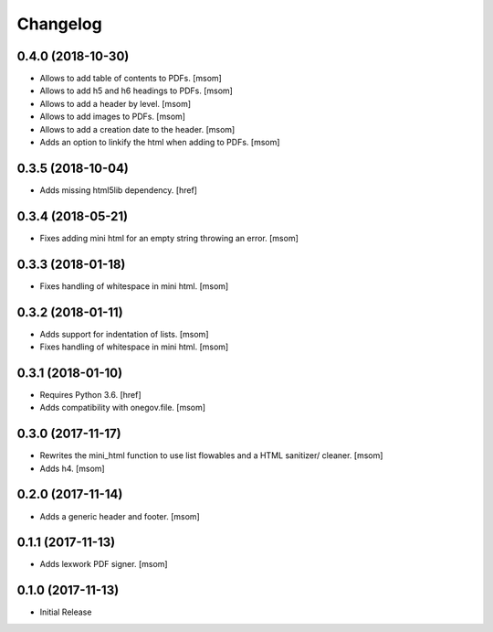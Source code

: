 Changelog
---------
0.4.0 (2018-10-30)
~~~~~~~~~~~~~~~~~~~~~

- Allows to add table of contents to PDFs.
  [msom]

- Allows to add h5 and h6 headings to PDFs.
  [msom]

- Allows to add a header by level.
  [msom]

- Allows to add images to PDFs.
  [msom]

- Allows to add a creation date to the header.
  [msom]

- Adds an option to linkify the html when adding to PDFs.
  [msom]

0.3.5 (2018-10-04)
~~~~~~~~~~~~~~~~~~~~~

- Adds missing html5lib dependency.
  [href]

0.3.4 (2018-05-21)
~~~~~~~~~~~~~~~~~~~~~

- Fixes adding mini html for an empty string throwing an error.
  [msom]

0.3.3 (2018-01-18)
~~~~~~~~~~~~~~~~~~~~~

- Fixes handling of whitespace in mini html.
  [msom]

0.3.2 (2018-01-11)
~~~~~~~~~~~~~~~~~~~~~

- Adds support for indentation of lists.
  [msom]

- Fixes handling of whitespace in mini html.
  [msom]

0.3.1 (2018-01-10)
~~~~~~~~~~~~~~~~~~~~~

- Requires Python 3.6.
  [href]

- Adds compatibility with onegov.file.
  [msom]

0.3.0 (2017-11-17)
~~~~~~~~~~~~~~~~~~~~~

- Rewrites the mini_html function to use list flowables and a HTML sanitizer/
  cleaner.
  [msom]

- Adds h4.
  [msom]

0.2.0 (2017-11-14)
~~~~~~~~~~~~~~~~~~~~~

- Adds a generic header and footer.
  [msom]

0.1.1 (2017-11-13)
~~~~~~~~~~~~~~~~~~~~~

- Adds lexwork PDF signer.
  [msom]

0.1.0 (2017-11-13)
~~~~~~~~~~~~~~~~~~~~~

- Initial Release
